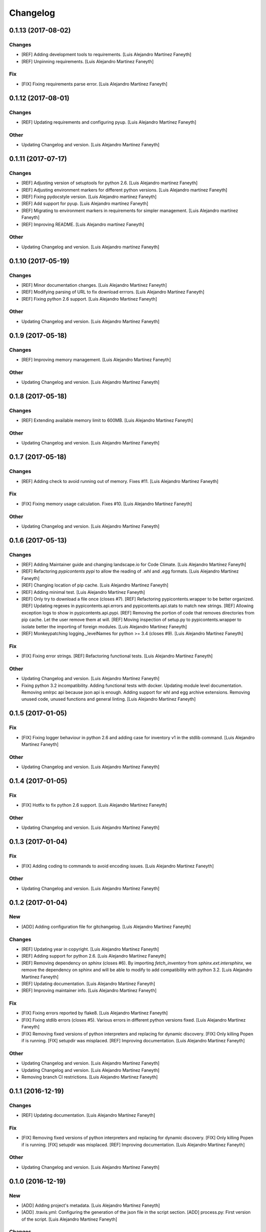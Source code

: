 Changelog
=========

0.1.13 (2017-08-02)
-------------------

Changes
~~~~~~~

- [REF] Adding development tools to requirements. [Luis Alejandro
  Martínez Faneyth]

- [REF] Unpinning requirements. [Luis Alejandro Martínez Faneyth]

Fix
~~~

- [FIX] Fixing requirements parse error. [Luis Alejandro Martínez
  Faneyth]

0.1.12 (2017-08-01)
-------------------

Changes
~~~~~~~

- [REF] Updating requirements and configuring pyup. [Luis Alejandro
  Martínez Faneyth]

Other
~~~~~

- Updating Changelog and version. [Luis Alejandro Martínez Faneyth]

0.1.11 (2017-07-17)
-------------------

Changes
~~~~~~~

- [REF] Adjusting version of setuptools for python 2.6. [Luis Alejandro
  martínez Faneyth]

- [REF] Adjusting environment markers for different python versions.
  [Luis Alejandro martínez Faneyth]

- [REF] Fixing pydocstyle version. [Luis Alejandro martínez Faneyth]

- [REF] Add support for pyup. [Luis Alejandro martínez Faneyth]

- [REF] Migrating to environment markers in requirements for simpler
  management. [Luis Alejandro martínez Faneyth]

- [REF] Improving README. [Luis Alejandro martínez Faneyth]

Other
~~~~~

- Updating Changelog and version. [Luis Alejandro martínez Faneyth]

0.1.10 (2017-05-19)
-------------------

Changes
~~~~~~~

- [REF] Minor documentation changes. [Luis Alejandro Martínez Faneyth]

- [REF] Modifying parsing of URL to fix download errrors. [Luis
  Alejandro Martínez Faneyth]

- [REF] Fixing python 2.6 support. [Luis Alejandro Martínez Faneyth]

Other
~~~~~

- Updating Changelog and version. [Luis Alejandro Martínez Faneyth]

0.1.9 (2017-05-18)
------------------

Changes
~~~~~~~

- [REF] Improving memory management. [Luis Alejandro Martínez Faneyth]

Other
~~~~~

- Updating Changelog and version. [Luis Alejandro Martínez Faneyth]

0.1.8 (2017-05-18)
------------------

Changes
~~~~~~~

- [REF] Extending available memory limit to 600MB. [Luis Alejandro
  Martínez Faneyth]

Other
~~~~~

- Updating Changelog and version. [Luis Alejandro Martínez Faneyth]

0.1.7 (2017-05-18)
------------------

Changes
~~~~~~~

- [REF] Adding check to avoid running out of memory. Fixes #11. [Luis
  Alejandro Martínez Faneyth]

Fix
~~~

- [FIX] Fixing memory usage calculation. Fixes #10. [Luis Alejandro
  Martínez Faneyth]

Other
~~~~~

- Updating Changelog and version. [Luis Alejandro Martínez Faneyth]

0.1.6 (2017-05-13)
------------------

Changes
~~~~~~~

- [REF] Adding Maintainer guide and changing landscape.io for Code
  Climate. [Luis Alejandro Martínez Faneyth]

- [REF] Refactoring `pypicontents pypi` to allow the reading of .whl and
  .egg formats. [Luis Alejandro Martínez Faneyth]

- [REF] Changing location of pip cache. [Luis Alejandro Martínez
  Faneyth]

- [REF] Adding minimal test. [Luis Alejandro Martínez Faneyth]

- [REF] Only try to download a file once (closes #7). [REF] Refactoring
  pypicontents.wrapper to be better organized. [REF] Updating regexes in
  pypicontents.api.errors and pypicontents.api.stats to match new
  strings. [REF] Allowing exception logs to show in
  pypicontents.api.pypi. [REF] Removing the portion of code that removes
  directories from pip cache. Let the user remove them at will. [REF]
  Moving inspection of setup.py to pypicontents.wrapper to isolate
  better the importing of foreign modules. [Luis Alejandro Martínez
  Faneyth]

- [REF] Monkeypatching logging._levelNames for python >= 3.4 (closes
  #9). [Luis Alejandro Martínez Faneyth]

Fix
~~~

- [FIX] Fixing error strings. [REF] Refactoring functional tests. [Luis
  Alejandro Martínez Faneyth]

Other
~~~~~

- Updating Changelog and version. [Luis Alejandro Martínez Faneyth]

- Fixing python 3.2 incompatibility. Adding functional tests with
  docker. Updating module level documentation. Removing xmlrpc api
  because json api is enough. Adding support for whl and egg archive
  extensions. Removing unused code, unused functions and general
  linting. [Luis Alejandro Martínez Faneyth]

0.1.5 (2017-01-05)
------------------

Fix
~~~

- [FIX] Fixing logger behaviour in python 2.6 and adding case for
  inventory v1 in the stdlib command. [Luis Alejandro Martínez Faneyth]

Other
~~~~~

- Updating Changelog and version. [Luis Alejandro Martínez Faneyth]

0.1.4 (2017-01-05)
------------------

Fix
~~~

- [FIX] Hotfix to fix python 2.6 support. [Luis Alejandro Martínez
  Faneyth]

Other
~~~~~

- Updating Changelog and version. [Luis Alejandro Martínez Faneyth]

0.1.3 (2017-01-04)
------------------

Fix
~~~

- [FIX] Adding coding to commands to avoid encoding issues. [Luis
  Alejandro Martínez Faneyth]

Other
~~~~~

- Updating Changelog and version. [Luis Alejandro Martínez Faneyth]

0.1.2 (2017-01-04)
------------------

New
~~~

- [ADD] Adding configuration file for gitchangelog. [Luis Alejandro
  Martínez Faneyth]

Changes
~~~~~~~

- [REF] Updating year in copyright. [Luis Alejandro Martínez Faneyth]

- [REF] Adding support for python 2.6. [Luis Alejandro Martínez Faneyth]

- [REF] Removing dependency on `sphinx` (closes #6). By importing
  `fetch_inventory` from `sphinx.ext.intersphinx`, we remove the
  dependency on sphinx and will be able to modify to add compatibility
  with python 3.2. [Luis Alejandro Martínez Faneyth]

- [REF] Updating documentation. [Luis Alejandro Martínez Faneyth]

- [REF] Improving maintainer info. [Luis Alejandro Martínez Faneyth]

Fix
~~~

- [FIX] Fixing errors reported by flake8. [Luis Alejandro Martínez
  Faneyth]

- [FIX] Fixing stdlib errors (closes #5). Various errors in different
  python versions fixed. [Luis Alejandro Martínez Faneyth]

- [FIX] Removing fixed versions of python interpreters and replacing for
  dynamic discovery. [FIX] Only killing Popen if is running. [FIX]
  setupdir was misplaced. [REF] Improving documentation. [Luis Alejandro
  Martínez Faneyth]

Other
~~~~~

- Updating Changelog and version. [Luis Alejandro Martínez Faneyth]

- Updating Changelog and version. [Luis Alejandro Martínez Faneyth]

- Removing branch CI restrictions. [Luis Alejandro Martínez Faneyth]

0.1.1 (2016-12-19)
------------------

Changes
~~~~~~~

- [REF] Updating documentation. [Luis Alejandro Martínez Faneyth]

Fix
~~~

- [FIX] Removing fixed versions of python interpreters and replacing for
  dynamic discovery. [FIX] Only killing Popen if is running. [FIX]
  setupdir was misplaced. [REF] Improving documentation. [Luis Alejandro
  Martínez Faneyth]

Other
~~~~~

- Updating Changelog and version. [Luis Alejandro Martínez Faneyth]

0.1.0 (2016-12-19)
------------------

New
~~~

- [ADD] Adding project's metadata. [Luis Alejandro Martínez Faneyth]

- [ADD] .travis.yml: Configuring the generation of the json file in the
  script section. [ADD] process.py: First version of the script. [Luis
  Alejandro Martínez Faneyth]

Changes
~~~~~~~

- [REF] Improving docs. [Luis Alejandro Martínez Faneyth]

- [REF] Commiting changelog. [Luis Alejandro Martínez Faneyth]

- [REF] Improving docs. [Luis Alejandro Martínez Faneyth]

- [REF] Adding maintainer info. [Luis Alejandro Martínez Faneyth]

- [REF] Improving documentation. [REF] Refactoring commands. [Luis
  Alejandro Martínez Faneyth]

- [REF] Improving documentation. [REF] Improving commandline parser.
  [Luis Alejandro Martínez Faneyth]

- [REF] Renaming commands. [REF] Improving documentation. [Luis
  Alejandro Martínez Faneyth]

- [REF] Improving documentation. [Luis Alejandro Martínez Faneyth]

- [REF] Restrict branches to build on Travis. [Luis Alejandro Martínez
  Faneyth]

- [REF] Improving README. [Luis Alejandro Martínez Faneyth]

- [REF] Updating graphic image. [Luis Alejandro Martínez Faneyth]

- [REF] Removing unnecessary code. [Luis Alejandro Martínez Faneyth]

- [REF] Deprecating python 3.3 in favor of python 3.6. [Luis Alejandro
  Martínez Faneyth]

- [REF] Integrating script contents to .travis.yml. [Luis Alejandro
  Martínez Faneyth]

- [REF] Moving Dockerfiles to LuisAlejandro/dockerfiles. [Luis Alejandro
  Martínez Faneyth]

- [REF] Stablishing limits. [Luis Alejandro Martínez Faneyth]

- [REF] Implementing stdlib population in this branch. [Luis Alejandro
  Martínez Faneyth]

- [REF] Adding inspection functions for when the setup.py file cannot be
  executed. [REF] Adding case for when a download release is nor found,
  search in download_url. [Luis Alejandro Martínez Faneyth]

- [REF] Restricting build branches. [Luis Alejandro Martínez Faneyth]

- [REF] Changing json name to pypi. [Luis Alejandro Martínez Faneyth]

- [REF] Updating secure keys. [Luis Alejandro Martínez Faneyth]

- [REF] Passing time measuring to python process. [Luis Alejandro
  Martínez Faneyth]

- [REF] Correcting code style. [FIX] Fixing typo in README. [REF] Adding
  summary report. [Luis Alejandro Martínez Faneyth]

- [REF] Improving exceptions. [Luis Alejandro Martínez Faneyth]

- [REF] Enabling logging by file. [Luis Alejandro Martínez Faneyth]

- [REF] Refactoring to correct download url. [FIX] Fixing problem with
  variable. [REF] Adding timeout to max 40min to allow push from Travis.
  [Luis Alejandro Martínez Faneyth]

- [REF] Improving commit from Travis. [Luis Alejandro Martínez Faneyth]

- [REF] Adding more complete .gitignore. [Luis Alejandro Martínez
  Faneyth]

- [REF] Refactoring the parse of entry_points. [Luis Alejandro Martínez
  Faneyth]

- [REF] Refactoring setupargs. [ADD] Adding logs. [Luis Alejandro
  Martínez Faneyth]

- [REF] Refactoring import procedure to cover more failing packages.
  [Luis Alejandro Martínez Faneyth]

- [REF] Introducing a wrapper script to be able to execute setup with
  different python versions. [Luis Alejandro Martínez Faneyth]

- [REF] Implementing a better __import__ replacement. [Luis Alejandro
  Martínez Faneyth]

- [REF] Implementing a better module mocking. [Luis Alejandro Martínez
  Faneyth]

- [REF] Implementing a false module patch. [Luis Alejandro Martínez
  Faneyth]

- [REF] Refactoring globals overwriting. [Luis Alejandro Martínez
  Faneyth]

- [REF] Refactoring thread execution and overwriting modules through
  exec's globals. [Luis Alejandro Martínez Faneyth]

- [REF] Remove package number limit. [Luis Alejandro Martínez Faneyth]

- [REF] Implementing JSON API instead of XMLRPC because the latter
  complains about ssl stuff with too much requests. [Luis Alejandro
  Martínez Faneyth]

- [REF] General refactoring. Creating a package for better organization
  of code. [FIX] Filling pypicontents.json with preliminar data. [IMP]
  Monkey patching for setup.py is done now through globals() parameter
  of exec. [IMP] Filling README.md. [Luis Alejandro Martínez Faneyth]

- [REF] Adding methods to access each setup.py and ask him directly
  which packages provides. [Luis Alejandro Martínez Faneyth]

Fix
~~~

- [FIX] Fixing travis syntax. [Luis Alejandro Martínez Faneyth]

- [FIX] Fixing case when a json gets corrupted. [Luis Alejandro Martínez
  Faneyth]

- [FIX] Minor message change. [Luis Alejandro Martínez Faneyth]

- [FIX] Fixing commit errors. [Luis Alejandro Martínez Faneyth]

- [FIX] Fixing various errors. [Luis Alejandro Martínez Faneyth]

- [FIX] Updating auth token. [REF] Refactoring to make less calls to
  read/write on disk per package. [Luis Alejandro Martínez Faneyth]

- [FIX] Fixing Travis push to github. [Luis Alejandro Martínez Faneyth]

- [FIX] Fixing Travis syntax. [Luis Alejandro Martínez Faneyth]

- [FIX] Bypassing open function. [Luis Alejandro Martínez Faneyth]

- [FIX] Fixing unicode mess. [Luis Alejandro Martínez Faneyth]

- [FIX] StringIO input can't be str. [IMP] Catching download errors.
  [Luis Alejandro Martínez Faneyth]

- [FIX] Only fail open when en reading mode and file doesn't exist.
  [Luis Alejandro Martínez Faneyth]

- [FIX] Improving method to remove comments and docstrings. [Luis
  Alejandro Martínez Faneyth]

- [FIX] pypicontents/utils.py: Removing multiline comments from original
  setup.py too. [Luis Alejandro Martínez Faneyth]

- [FIX] Escaping URLs because someone uploaded a package file with
  spcaes in its name. One see things in this life ... [Luis Alejandro
  Martínez Faneyth]

- [FIX] Catch SSL error on XMLRPC API. [Luis Alejandro Martínez Faneyth]

- [FIX] Fixing typos, dah. [Luis Alejandro Martínez Faneyth]

- [FIX] Catching post cleaning exceptions. [Luis Alejandro Martínez
  Faneyth]

- [FIX] Moving monkeypatchs into the loop because these fuckers can
  override my monkepatching. Seriously, dudes. [Luis Alejandro Martínez
  Faneyth]

- [FIX] Catching exit be cause i don't want you to. [Luis Alejandro
  Martínez Faneyth]

- [FIX] Adding condition for when packages is an empty list. [Luis
  Alejandro Martínez Faneyth]

- [FIX] Fixing parameter order. [Luis Alejandro Martínez Faneyth]

- [FIX] Fixing pygrep function, which wasn't what i wanted. [Luis
  Alejandro Martínez Faneyth]

- [FIX] Fixing typo. [Luis Alejandro Martínez Faneyth]

- [FIX] Adding method to find correct setup.py if not present where it
  should be. [Luis Alejandro Martínez Faneyth]

- [FIX] Add try-except to handle erroneous setup.py (shame). [Luis
  Alejandro Martínez Faneyth]

- [FIX] Adding package path to sys.path in case someone imports itself
  on setup.py. [Luis Alejandro Martínez Faneyth]

- [FIX] Changing cache dir so that we can tak advantage from Travis's
  cache. [Luis Alejandro Martínez Faneyth]

- [FIX] Fixing typo. [Luis Alejandro Martínez Faneyth]

- [FIX] Fin tunning travis file for pushing to GH. [Luis Alejandro
  Martínez Faneyth]

Other
~~~~~

- Importing PyPIrazzi source code. [Luis Alejandro Martínez Faneyth]

- Simplifying dockerfiles. [Luis Alejandro Martínez Faneyth]

- Including dockerfiles. Moving scripts to separate package: pypirazzi.
  [Luis Alejandro Martínez Faneyth]

- Fixing logger and scripts. [Luis Alejandro Martínez Faneyth]

- General improvements. [Luis Alejandro Martínez Faneyth]

- Fixing minor bug. [Luis Alejandro Martínez Faneyth]

- Fixing some errored packages. [Luis Alejandro Martínez Faneyth]

- Improving Readme. [Luis Alejandro Martínez Faneyth]

- [IMP] Implementing theard stop. [Luis Alejandro Martínez Faneyth]

- [IMP] Disabling location of setup.py. [Luis Alejandro Martínez
  Faneyth]

- [IMP] Configuring a logger for output messages. [IMP] Adding Python 3+
  compatibility. [IMP] Dividing package parsing by letter to take
  advantage of travis parallel jobs. [FIX] Leaving package archive for
  travis to cache. [FIX] Correcting duplicate logger issue. [IMP]
  Handling KeyboardInterruption and timeouts. [IMP] Fixing logging.
  [Luis Alejandro Martínez Faneyth]

- [IMP] Changing back multiprocessing to threading. [Luis Alejandro
  Martínez Faneyth]

- [IMP] Configuring thread to stop after 20s if the setup hasn't
  finished. [Luis Alejandro Martínez Faneyth]

- [IMP] Adding more modules to fake. [Luis Alejandro Martínez Faneyth]

- [IMP] Adding more modules to fake. [Luis Alejandro Martínez Faneyth]

- [IMP] Improving the creation of missing file. [Luis Alejandro Martínez
  Faneyth]

- [IMP] Improve the handling of IOError. [Luis Alejandro Martínez
  Faneyth]

- [IMP] Improving module logic. [Luis Alejandro Martínez Faneyth]

- [IMP] Improving function to remove comments and docstrings. [Luis
  Alejandro Martínez Faneyth]

- [IMP] Write to disk in every package and not at the end. [Luis
  Alejandro Martínez Faneyth]

- [IMP] README.md: Improving use cases and description. [IMP]
  pypicontents/utils.py: Implementing threading. [IMP]
  pypicontents/patches.py: improving excecution of setup.py. [Luis
  Alejandro Martínez Faneyth]

- Updating $GHTOKEN on .travis.yml [FIX] If we find an unsupported
  archive type, continue and do not break. [Luis Alejandro Martínez
  Faneyth]

- [IMP] Improving try-except on setup.py execution. [ADD] Moving
  functions to separate script. [Luis Alejandro Martínez Faneyth]

- Initial commit. [Luis Alejandro Martínez Faneyth]



